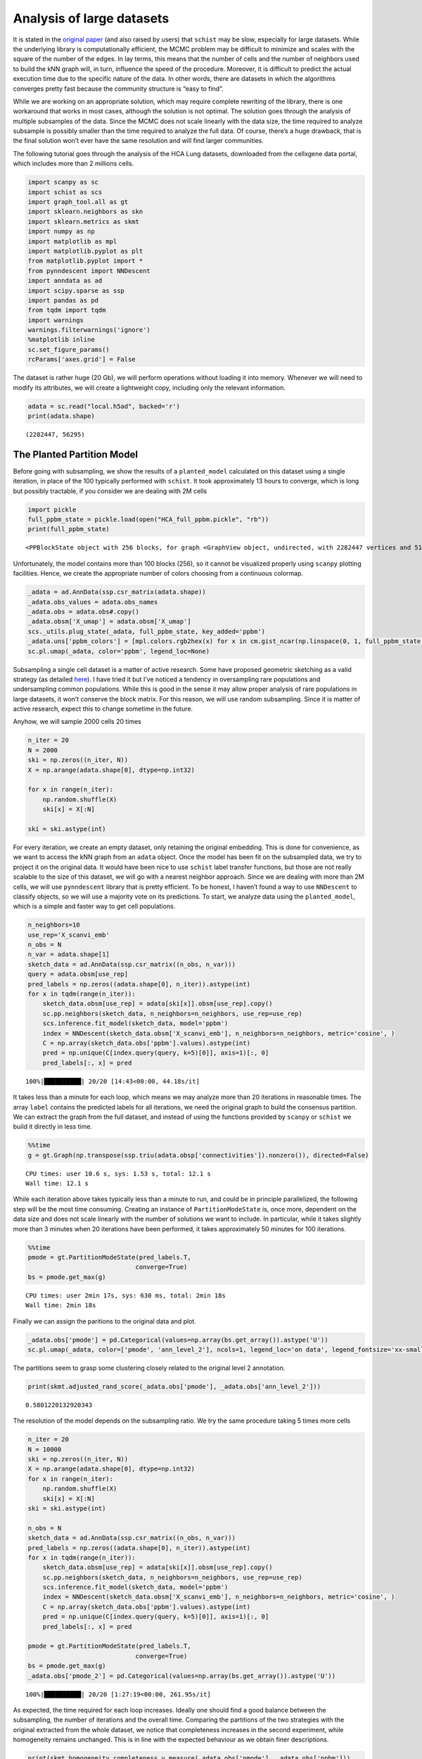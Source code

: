 .. _large_samples:

==========================
Analysis of large datasets
==========================

It is stated in the `original paper <https://bmcbioinformatics.biomedcentral.com/articles/10.1186/s12859-021-04489-7>`__
(and also raised by users) that ``schist`` may be slow, especially for
large datasets. While the underlying library is computationally
efficient, the MCMC problem may be difficult to minimize and scales with
the square of the number of the edges. In lay terms, this means that the
number of cells and the number of neighbors used to build the kNN graph
will, in turn, influence the speed of the procedure. Moreover, it is
difficult to predict the actual execution time due to the specific
nature of the data. In other words, there are datasets in which the
algorithms converges pretty fast because the community structure is
“easy to find”.

While we are working on an appropriate solution, which may require
complete rewriting of the library, there is one workaround that works in
most cases, although the solution is not optimal. The solution goes
through the analysis of multiple subsamples of the data. Since the MCMC
does not scale linearly with the data size, the time required to analyze
subsample is possibly smaller than the time required to analyze the full
data. Of course, there’s a huge drawback, that is the final solution
won’t ever have the same resolution and will find larger communities.

The following tutorial goes through the analysis of the HCA Lung
datasets, downloaded from the cellxgene data portal, which includes more
than 2 millions cells.

.. code:: python

    import scanpy as sc
    import schist as scs
    import graph_tool.all as gt
    import sklearn.neighbors as skn
    import sklearn.metrics as skmt
    import numpy as np
    import matplotlib as mpl
    import matplotlib.pyplot as plt
    from matplotlib.pyplot import *
    from pynndescent import NNDescent
    import anndata as ad
    import scipy.sparse as ssp
    import pandas as pd
    from tqdm import tqdm
    import warnings
    warnings.filterwarnings('ignore')
    %matplotlib inline
    sc.set_figure_params()
    rcParams['axes.grid'] = False

The dataset is rather huge (20 Gb), we will perform operations without
loading it into memory. Whenever we will need to modify its attributes,
we will create a lightweight copy, including only the relevant
information.

.. code:: python

    adata = sc.read("local.h5ad", backed='r')
    print(adata.shape)


.. parsed-literal::

    (2282447, 56295)


---------------------------
The Planted Partition Model
---------------------------

Before going with subsampling, we show the results of a
``planted_model`` calculated on this dataset using a single iteration,
in place of the 100 typically performed with ``schist``. It took
approximately 13 hours to converge, which is long but possibly
tractable, if you consider we are dealing with 2M cells

.. code:: python

    import pickle
    full_ppbm_state = pickle.load(open("HCA_full_ppbm.pickle", "rb"))
    print(full_ppbm_state)


.. parsed-literal::

    <PPBlockState object with 256 blocks, for graph <GraphView object, undirected, with 2282447 vertices and 51427121 edges, at 0x7f6f027728f0>


Unfortunately, the model contains more than 100 blocks (256), so it
cannot be visualized properly using ``scanpy`` plotting facilities.
Hence, we create the appropriate number of colors choosing from a
continuous colormap.

.. code:: python

    _adata = ad.AnnData(ssp.csr_matrix(adata.shape))
    _adata.obs_values = adata.obs_names
    _adata.obs = adata.obs#.copy()
    _adata.obsm['X_umap'] = adata.obsm['X_umap']
    scs._utils.plug_state(_adata, full_ppbm_state, key_added='ppbm')
    _adata.uns['ppbm_colors'] = [mpl.colors.rgb2hex(x) for x in cm.gist_ncar(np.linspace(0, 1, full_ppbm_state.get_nonempty_B()))]
    sc.pl.umap(_adata, color='ppbm', legend_loc=None)



.. image:: output_9_0.png
   :width: 285px
   :height: 297px


Subsampling a single cell dataset is a matter of active research. Some
have proposed geometric sketching as a valid strategy (as detailed
`here <https://www.sciencedirect.com/science/article/pii/S2405471219301528>`__).
I have tried it but I’ve noticed a tendency in oversampling rare
populations and undersampling common populations. While this is good in
the sense it may allow proper analysis of rare populations in large
datasets, it won’t conserve the block matrix. For this reason, we will
use random subsampling. Since it is matter of active research, expect
this to change sometime in the future.

Anyhow, we will sample 2000 cells 20 times

.. code:: python

    n_iter = 20
    N = 2000
    ski = np.zeros((n_iter, N))
    X = np.arange(adata.shape[0], dtype=np.int32)
    
    for x in range(n_iter):
        np.random.shuffle(X)
        ski[x] = X[:N]
        
    ski = ski.astype(int)

For every iteration, we create an empty dataset, only retaining the
original embedding. This is done for convenience, as we want to access
the kNN graph from an ``adata`` object. Once the model has been fit on
the subsampled data, we try to project it on the original data. It would
have been nice to use ``schist`` label transfer functions, but those are
not really scalable to the size of this dataset, we will go with a
nearest neighbor approach. Since we are dealing with more than 2M cells,
we will use ``pynndescent`` library that is pretty efficient. To be
honest, I haven’t found a way to use ``NNDescent`` to classify objects,
so we will use a majority vote on its predictions. To start, we analyze
data using the ``planted_model``, which is a simple and faster way to
get cell populations.

.. code:: python

    n_neighbors=10
    use_rep='X_scanvi_emb'
    n_obs = N
    n_var = adata.shape[1]
    sketch_data = ad.AnnData(ssp.csr_matrix((n_obs, n_var)))
    query = adata.obsm[use_rep]
    pred_labels = np.zeros((adata.shape[0], n_iter)).astype(int)
    for x in tqdm(range(n_iter)):    
        sketch_data.obsm[use_rep] = adata[ski[x]].obsm[use_rep].copy()
        sc.pp.neighbors(sketch_data, n_neighbors=n_neighbors, use_rep=use_rep)
        scs.inference.fit_model(sketch_data, model='ppbm')
        index = NNDescent(sketch_data.obsm['X_scanvi_emb'], n_neighbors=n_neighbors, metric='cosine', )
        C = np.array(sketch_data.obs['ppbm'].values).astype(int)
        pred = np.unique(C[index.query(query, k=5)[0]], axis=1)[:, 0]
        pred_labels[:, x] = pred


.. parsed-literal::

    100%|██████████| 20/20 [14:43<00:00, 44.18s/it]


It takes less than a minute for each loop, which means we may analyze
more than 20 iterations in reasonable times. The array ``label``
contains the predicted labels for all iterations, we need the original
graph to build the consensus partition. We can extract the graph from
the full dataset, and instead of using the functions provided by
``scanpy`` or ``schist`` we build it directly in less time.

.. code:: python

    %%time
    g = gt.Graph(np.transpose(ssp.triu(adata.obsp['connectivities']).nonzero()), directed=False)


.. parsed-literal::

    CPU times: user 10.6 s, sys: 1.53 s, total: 12.1 s
    Wall time: 12.1 s


While each iteration above takes typically less than a minute to run,
and could be in principle parallelized, the following step will be the
most time consuming. Creating an instance of ``PartitionModeState`` is,
once more, dependent on the data size and does not scale linearly with
the number of solutions we want to include. In particular, while it
takes slightly more than 3 minutes when 20 iterations have been
performed, it takes approximately 50 minutes for 100 iterations.

.. code:: python

    %%time
    pmode = gt.PartitionModeState(pred_labels.T, 
                                 converge=True)
    bs = pmode.get_max(g)


.. parsed-literal::

    CPU times: user 2min 17s, sys: 630 ms, total: 2min 18s
    Wall time: 2min 18s


Finally we can assign the paritions to the original data and plot.

.. code:: python

    _adata.obs['pmode'] = pd.Categorical(values=np.array(bs.get_array()).astype('U'))
    sc.pl.umap(_adata, color=['pmode', 'ann_level_2'], ncols=1, legend_loc='on data', legend_fontsize='xx-small')



.. image:: output_20_0.png
   :width: 313px
   :height: 579px


The partitions seem to grasp some clustering closely related to the
original level 2 annotation.

.. code:: python

    print(skmt.adjusted_rand_score(_adata.obs['pmode'], _adata.obs['ann_level_2']))


.. parsed-literal::

    0.5801220132920343


The resolution of the model depends on the subsampling ratio. We try the
same procedure taking 5 times more cells

.. code:: python

    n_iter = 20
    N = 10000
    ski = np.zeros((n_iter, N))
    X = np.arange(adata.shape[0], dtype=np.int32)
    for x in range(n_iter):
        np.random.shuffle(X)
        ski[x] = X[:N]   
    ski = ski.astype(int)
    
    n_obs = N
    sketch_data = ad.AnnData(ssp.csr_matrix((n_obs, n_var)))
    pred_labels = np.zeros((adata.shape[0], n_iter)).astype(int)
    for x in tqdm(range(n_iter)):    
        sketch_data.obsm[use_rep] = adata[ski[x]].obsm[use_rep].copy()
        sc.pp.neighbors(sketch_data, n_neighbors=n_neighbors, use_rep=use_rep)
        scs.inference.fit_model(sketch_data, model='ppbm')
        index = NNDescent(sketch_data.obsm['X_scanvi_emb'], n_neighbors=n_neighbors, metric='cosine', )
        C = np.array(sketch_data.obs['ppbm'].values).astype(int)
        pred = np.unique(C[index.query(query, k=5)[0]], axis=1)[:, 0]
        pred_labels[:, x] = pred
    
    pmode = gt.PartitionModeState(pred_labels.T, 
                                 converge=True)
    bs = pmode.get_max(g)
    _adata.obs['pmode_2'] = pd.Categorical(values=np.array(bs.get_array()).astype('U'))


.. parsed-literal::

    100%|██████████| 20/20 [1:27:19<00:00, 261.95s/it]


As expected, the time required for each loop increases. Ideally one
should find a good balance between the subsampling, the number of
iterations and the overall time. Comparing the partitions of the two
strategies with the original extracted from the whole dataset, we notice
that completeness increases in the second experiment, while homogeneity
remains unchanged. This is in line with the expected behaviour as we
obtain finer descriptions.

.. code:: python

    print(skmt.homogeneity_completeness_v_measure(_adata.obs['pmode'], _adata.obs['ppbm']))
    print(skmt.homogeneity_completeness_v_measure(_adata.obs['pmode_2'], _adata.obs['ppbm']))


.. parsed-literal::

    (0.7796964452269838, 0.37712915167813155, 0.5083674838135956)
    (0.7664660005824697, 0.47533707936760183, 0.5867753366597966)


The effect of finer clustering can be appreciated comparing to the
highest detail available for this dataset

.. code:: python

    sc.pl.umap(_adata,color=['pmode_2', 'ann_finest_level'],
               ncols=1, legend_loc=None)



.. image:: output_28_0.png
   :width: 313px
   :height: 579px


------------------
The default models
------------------

The ``planted_model`` is an effective approach and returns assortative
communities, in the analysis of kNN graphs derived from single cell data
it is reasonable to expect those communities to reflect the population
structure in terms of cell types. Nevertheless, we may be interested in
the Stochastic Block Model or its Nested formulation as well. Those
approach incorporate other priors in the model, possibly identifying
other properties of the dataset. While the code for the ``flat_model``
is substantially the same, for the ``nested_model`` we need to collect
the matrix of groupings at different levels. It’s sufficient to transfer
level 0 to the original dataset, the remaining levels will be mapped
using a dictionary.

.. code:: python

    n_iter = 20
    N = 2000
    ski = np.zeros((n_iter, N))
    X = np.arange(adata.shape[0], dtype=np.int32)
    for x in range(n_iter):
        np.random.shuffle(X)
        ski[x] = X[:N]   
    ski = ski.astype(int)
    
    n_obs = N
    sketch_data = ad.AnnData(ssp.csr_matrix((n_obs, n_var)))
    pred_labels = np.zeros((adata.shape[0], n_iter)).astype(int)
    for x in tqdm(range(n_iter)):    
        sketch_data.obsm[use_rep] = adata[ski[x]].obsm[use_rep].copy()
        sc.pp.neighbors(sketch_data, n_neighbors=n_neighbors, use_rep=use_rep)
        scs.inference.fit_model(sketch_data, model='sbm', deg_corr=True)
        index = NNDescent(sketch_data.obsm['X_scanvi_emb'], n_neighbors=n_neighbors, metric='cosine', )
        C = np.array(sketch_data.obs['sbm'].values).astype(int)
        pred = np.unique(C[index.query(query, k=5)[0]], axis=1)[:, 0]
        pred_labels[:, x] = pred
    
    pmode = gt.PartitionModeState(pred_labels.T, 
                                 converge=True)
    bs = pmode.get_max(g)
    _adata.obs['sbm'] = pd.Categorical(values=np.array(bs.get_array()).astype('U'))


.. parsed-literal::

    100%|██████████| 20/20 [16:50<00:00, 50.51s/it]


The resolution for the ``flat_model`` using a small subsample is similar
to the one obtained with the ``planted_model`` on larger sampling.

.. code:: python

    sc.pl.umap(_adata,color=['sbm', 'ann_finest_level'],
               ncols=1,
               legend_loc=None)



.. image:: output_33_0.png
   :width: 313px
   :height: 579px


.. code:: python

    skmt.adjusted_mutual_info_score(_adata.obs['ann_finest_level'], _adata.obs['sbm'])

.. parsed-literal::

    0.6371068117249558



Lastly we can try the ``nested_model``

.. code:: python

    n_iter = 20
    N = 2000
    ski = np.zeros((n_iter, N))
    X = np.arange(adata.shape[0], dtype=np.int32)
    
    for x in range(n_iter):
        np.random.shuffle(X)
        ski[x] = X[:N]
        
    ski = ski.astype(int)
    
    sketch_collect = []
    n_obs=N
    n_neighbors=10
    use_rep='X_scanvi_emb'
    sketch_data = ad.AnnData(ssp.csr_matrix((n_obs, n_var)))
    labels = []
    for x in tqdm(range(n_iter)):
        sketch_data.obsm[use_rep] = adata[ski[x]].obsm[use_rep].copy()
        sc.pp.neighbors(sketch_data, n_neighbors=n_neighbors, use_rep=use_rep)
        scs.inference.fit_model(sketch_data)
        index = NNDescent(sketch_data.obsm['X_scanvi_emb'], n_neighbors=n_neighbors, metric='cosine', )
        C = np.array(sketch_data.obs['nsbm_level_0'].values).astype(int)
        pred0 = np.unique(C[index.query(query, k=5)[0]], axis=1)[:, 0]
    
        n_blocks = len(sketch_data.uns['schist']['nsbm']['blocks'])
        _label = np.zeros((adata.shape[0], n_blocks)).astype(int)
        _label[:, 0] = pred0.astype(int)
        for y in range(1, n_blocks):
            dd = dict(sketch_data.obs[[f'nsbm_level_0', f'nsbm_level_{y}']].drop_duplicates().astype(int).values)
            _label[:, y] = [int(dd[v]) for v in pred0]
    
        labels.append(_label)


.. parsed-literal::

    100%|██████████| 20/20 [24:47<00:00, 74.38s/it]


In terms of computation time, we notice that ``nested_model`` >
``flat_model`` > ``planted_model``. To proceed, we need a different way
to treat the consesus partition. First we need to create the necessary
block states.

.. code:: python

    %%time
    states = []
    for x in range(n_iter):
        states.append(gt.NestedBlockState(g, 
                        bs=labels[x].T, 
                       deg_corr=True))


.. parsed-literal::

    CPU times: user 3min 45s, sys: 3.14 s, total: 3min 48s
    Wall time: 3min 17s


.. code:: python

    %%time
    pmode_nested = gt.PartitionModeState([x.get_bs() for x in states], converge=True, nested=True)
    bs = pmode_nested.get_max_nested()


.. parsed-literal::

    CPU times: user 11min 35s, sys: 616 ms, total: 11min 35s
    Wall time: 11min 35s


.. code:: python

    #these lines are only needed to prune redundant top hierarchies having only one group
    bs = [x for x in bs if len(np.unique(x)) > 1]
    bs.append(np.array([0], dtype=np.int32)) #in case of type changes, check this

Lastly get the final block state and add all the annotations to the
“empty” data

.. code:: python

    state = gt.NestedBlockState(g, bs=bs,
                                deg_corr=True)
    _adata.obs['nsbm_level_0'] = bs[0].astype(str)
    for x in range(1, len(state.levels)):
        _adata.obs[f'nsbm_level_{x}'] = np.array(state.project_partition(x, 0).a).astype(str)


It is worth noting that the lowest level of the hierarchy reflects the
groups in a subsampled datasets, hence it won’t ever be a faithful
representation of what’s in the whole dataset. It is also true that
lowest levels are rarely used in the analysis, as most of the
interesting cell groups appear at higher levels. Also, if this dataset
contained a very rare cell population (say, less than 100 cells) it is
very unlikely that it will pop out using this approach

.. code:: python

    sc.pl.umap(_adata,color=['nsbm_level_0', 'ann_finest_level'],
               ncols=1,
               legend_loc=None)



.. image:: output_44_0.png
   :width: 313px
   :height: 579px


Since the NSBM includes a hierarchy, it is important to assess if the
reconstructed one is meaningful. To answer this question we need the
results of a ``nested_model`` on the whole dataset. Similarly to what
has been done with the PPBM, we externally minimized a model for that.
By comparing two highest levels of the relative hierarchies we already
appreciate how the reconstruction of the hierarchy in the subsampled
approach fails, mixing cell groups that do not belong together. Hence,
we currently discourage inference on subsampled data for the
``nested_model``, whereas it may be a valid approach for the remaining
models.

.. code:: python

    full_nsbm_state = pickle.load(open("HCA_full_it_1151.pickle", 'rb'))
    scs._utils.plug_state(_adata, full_nsbm_state, key_added='full_nsbm')
    sc.pl.umap(_adata, color=['full_nsbm_level_6', 'nsbm_level_2'], ncols=1, legend_loc=None)



.. image:: output_46_0.png
   :width: 313px
   :height: 579px

----------------
Model Refinement
----------------

Since these solutions are all approximations, it may be worth to refine
them, forcing a fixed number of MCMC iterations and assuming the current
approximated solution would be the start of a better chain. We will run
a very small number of iterations (10), in reality it may be better to
increase it, depending on the available time.

.. code:: python

    ppbm_state = gt.PPBlockState(g, b=np.array(_adata.obs['pmode_2'].cat.codes))
    E1 = ppbm_state.entropy()
    nb1 = ppbm_state.get_nonempty_B()
    for n in tqdm(range(10)):
        ppbm_state.multiflip_mcmc_sweep(beta=np.inf, niter=10, c=0.5)
    E2 = ppbm_state.entropy()    
    nb2 = ppbm_state.get_nonempty_B()


.. parsed-literal::

    100%|██████████| 10/10 [13:13<00:00, 79.39s/it]


.. code:: python

    print(f"Entropy before refinement: {E1}")
    print(f"Entropy after refinement: {E2}")
    print(f"Entropy difference: {E2 - E1}")
    print(f"Number of blocks before refinement: {nb1}")
    print(f"Number of blocks after refinement: {nb2}")

.. parsed-literal::

    Entropy before refinement: 487045167.6521903
    Entropy after refinement: 463980334.0686416
    Entropy difference: -23064833.583548725
    Number of blocks before refinement: 61
    Number of blocks after refinement: 76


.. code:: python

    scs._utils.plug_state(_adata, ppbm_state, key_added='refined_ppbm')
    if nb2 > 100:
        _adata.uns['refined_ppbm_colors'] = [mpl.colors.rgb2hex(x) for x in cm.gist_ncar(np.linspace(0, 1, nb2))]
    sc.pl.umap(_adata, color='refined_ppbm', legend_loc=None)


.. image:: output_50_0.png
   :width: 285px
   :height: 297px


Of course, the refinement has a minimal impact in this example, as we
ran only 10 iterations. Refinement could be a solution to correctly reconstruct the hierarchy of the `nested_model`, although the time spent on this may defeat the approach of subsampling.

.. code:: python

    bs = pmode_nested.get_max_nested()
    nsbm_state = gt.NestedBlockState(g, bs=bs,
                                deg_corr=True)
    E1 = nsbm_state.entropy()
    nb1 = nsbm_state.get_levels()[0].get_nonempty_B()
    for n in tqdm(range(500)):
        nsbm_state.multiflip_mcmc_sweep(beta=np.inf, niter=10, c=0.5)
    E2 = nsbm_state.entropy()    
    nb2 = nsbm_state.get_levels()[0].get_nonempty_B()


.. parsed-literal::

    100%|██████████| 500/500 [25:25:03<00:00, 183.01s/it]   


.. code:: python

    print(f"Entropy before refinement: {E1}")
    print(f"Entropy after refinement: {E2}")
    print(f"Entropy difference: {E2 - E1}")
    print(f"Number of blocks before refinement (level 0): {nb1}")
    print(f"Number of blocks after refinement (level 0): {nb2}")


.. parsed-literal::

    Entropy before refinement: 468677546.2346465
    Entropy after refinement: 326768701.60364324
    Entropy difference: -141908844.63100326
    Number of blocks before refinement (level 0): 60
    Number of blocks after refinement (level 0): 4210


After refinement the hierarchy looks more consistent, although it took almost one day to compute.

.. code:: python

    scs._utils.plug_state(_adata, nsbm_state, key_added='refined_nsbm')
    for level in range(3, 8):
        nb2 = len(_adata.obs[f'refined_nsbm_level_{level}'].cat.categories)
        if nb2 > 100:
            _adata.uns[f'refined_nsbm_level_{level}_colors'] = [mpl.colors.rgb2hex(x) for x in cm.nipy_spectral(np.linspace(0, 1, nb2))]
    to_plot = [f'refined_nsbm_level_{level}' for level in range(3, 8)]
    sc.pl.umap(_adata, color=to_plot, legend_loc=None, ncols=1)


.. image:: output_59_0.png
   :width: 313px
   :height: 1414px



-----------
Conclusions
-----------

How do these solutions compare to a model that takes the whole dataset?
For the ``planted_model`` and the ``flat_model`` the subsampled
solutions can be considered coarser descriptions of the same model computed on the entire dataset. In the full model, the partition sizes are rather small compared to the
size of the dataset. The full ``flat_model``, in particular, will find thousands of groups (given that :math:`B \propto \sqrt{N}`, we may expect 10\ :sup:`3` groups in this case), which may be unpractical to analyze. Since the model from subsampled data will raise many less groups, the subsampled solution may even be preferable. As for the `nested_model`, we will obtain a even coarser description compared to the same model on the entire dataset; the nested model, in fact, is able to identify smaller groups (:math:`B  \propto N\log(N)`, 10\ :sup:`5` in this case). In addition, we should ensure that the hierarchy is somehow consistent, otherwise we should drop (for now) the possibility to subsample data for the ``nested_model``, unless some time is spent on model refinement.


